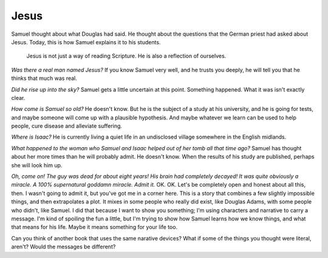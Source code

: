 Jesus
-----

Samuel thought about what Douglas had said. He thought about the
questions that the German priest had asked about Jesus. Today, this is
how Samuel explains it to his students.

    Jesus is not just a way of reading Scripture. He is also a
    reflection of ourselves.

*Was there a real man named Jesus?* If you know Samuel very well, and he
trusts you deeply, he will tell you that he thinks that much was real.

*Did he rise up into the sky?* Samuel gets a little uncertain at this
point. Something happened. What it was isn't exactly clear.

*How come is Samuel so old?* He doesn't know. But he is the subject of a
study at his university, and he is going for tests, and maybe someone
will come up with a plausible hypothesis. And maybe whatever we learn
can be used to help people, cure disease and alleviate suffering.

*Where is Isaac?* He is currently living a quiet life in an undisclosed
village somewhere in the English midlands.

*What happened to the woman who Samuel and Isaac helped out of her tomb
all that time ago?* Samuel has thought about her more times than he will
probably admit. He doesn't know. When the results of his study are
published, perhaps she will look him up.

*Oh, come on! The guy was dead for about eight years! His brain had
completely decayed! It was quite obviously a miracle. A 100%
supernatural goddamn miracle. Admit it.* OK. OK. Let's be completely
open and honest about all this, then. I wasn't going to admit it, but
you've got me in a corner here. This is a story that combines a few
slightly impossible things, and then extrapolates a plot. It mixes in
some people who really did exist, like Douglas Adams, with some people
who didn't, like Samuel. I did that because I want to show you
something; I'm using characters and narrative to carry a message. I'm
kind of spoiling the fun a little, but I'm trying to show how Samuel
learns how we know things, and what that means for his life. Maybe it
means something for your life too.

Can you think of another book that uses the same narative devices? What
if some of the things you thought were literal, aren't? Would the
messages be different?
